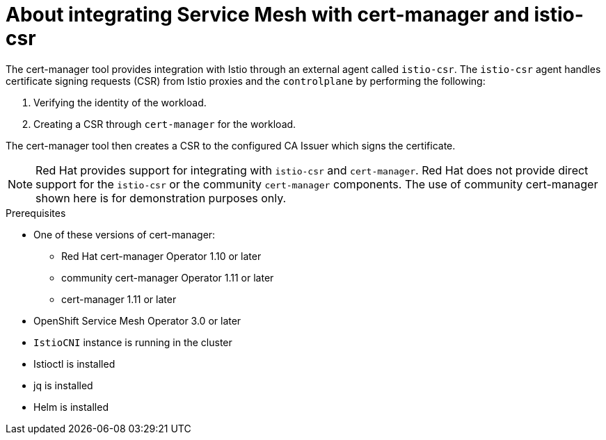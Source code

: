 // Module included in the following assemblies:
//
// * service-mesh-docs-main/install/ossm-cert-manager-assembly.adoc

:_mod-docs-content-type: CONCEPT
[id="ossm-cert-manager-integration-istio_{context}"]
= About integrating Service Mesh with cert-manager and istio-csr
//TP1 content influx. Title, etc may change.

The cert-manager tool provides integration with Istio through an external agent called `istio-csr`. The `istio-csr` agent handles certificate signing requests (CSR) from Istio proxies and the `controlplane` by performing the following:

. Verifying the identity of the workload.
. Creating a CSR through `cert-manager` for the workload.

The cert-manager tool then creates a CSR to the configured CA Issuer which signs the certificate.

[NOTE]
====
Red Hat provides support for integrating with `istio-csr` and `cert-manager`. Red Hat does not provide direct support for the `istio-csr` or the community `cert-manager` components. The use of community cert-manager shown here is for demonstration purposes only.
====

//For Istio users, cert-manager also provides integration with `istio-csr`, which is a certificate authority (CA) server that handles certificate signing requests (CSR) from Istio proxies. The server then delegates signing to cert-manager, which forwards CSRs to the configured CA server.

.Prerequisites
* One of these versions of cert-manager:
** Red Hat cert-manager Operator 1.10 or later
** community cert-manager Operator 1.11 or later
** cert-manager 1.11 or later
* OpenShift Service Mesh Operator 3.0 or later
* `IstioCNI` instance is running in the cluster
* Istioctl is installed
* jq is installed
* Helm is installed